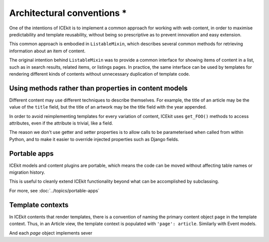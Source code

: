 Architectural conventions *
=========================

One of the intentions of ICEkit is to implement a common approach for
working with web content, in order to maximise predictability and template
reusability, without being so prescriptive as to prevent innovation and
easy extension.

This common approach is embodied in ``ListableMixin``, which describes several
common methods for retrieving information about an item of content.

The original intention behind ``ListableMixin`` was to provide a common
interface for showing items of content in a list, such as in search results,
related items, or listings pages. In practice, the same interface can be used
by templates for rendering different kinds of contents without unnecessary
duplication of template code.

.. TODO: pic of item in list from acmi (with preview links)

Using methods rather than properties in content models
------------------------------------------------------

Different content may use different techniques to describe themselves. For
example, the title of an article may be the value of the ``title`` field, but
the title of an artwork may be the title field with the year appended.

In order to avoid reimplementing templates for every variation of content,
ICEkit uses ``get_FOO()`` methods to access attributes, even if the attribute
is trivial, like a field.

The reason we don't use getter and setter properties is to allow calls to be
parameterised when called from within Python, and to make it easier to override
injected properties such as Django fields.

Portable apps
-------------

ICEkit models and content plugins are portable, which means the code can be
moved without affecting table names or migration history.

This is useful to cleanly extend ICEkit functionality beyond what can be
accomplished by subclassing.

For more, see :doc:`../topics/portable-apps`


Template contexts
-----------------

In ICEkit contents that render templates, there is a convention of naming the
primary content object ``page`` in the template context. Thus, in an Article
view, the template context is populated with ``'page': article``. Similarly with
Event models.

And each `page` object implements sever
